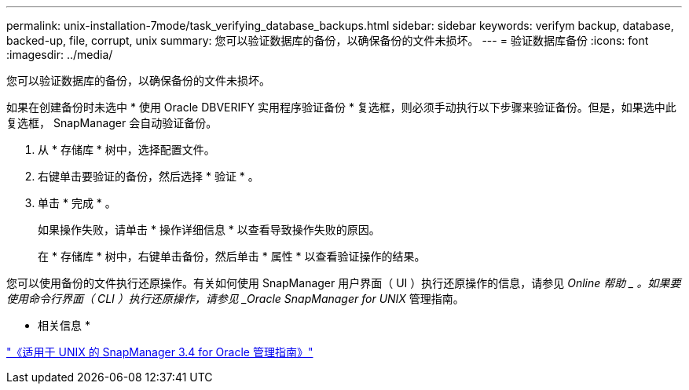 ---
permalink: unix-installation-7mode/task_verifying_database_backups.html 
sidebar: sidebar 
keywords: verifym backup, database, backed-up, file, corrupt, unix 
summary: 您可以验证数据库的备份，以确保备份的文件未损坏。 
---
= 验证数据库备份
:icons: font
:imagesdir: ../media/


[role="lead"]
您可以验证数据库的备份，以确保备份的文件未损坏。

如果在创建备份时未选中 * 使用 Oracle DBVERIFY 实用程序验证备份 * 复选框，则必须手动执行以下步骤来验证备份。但是，如果选中此复选框， SnapManager 会自动验证备份。

. 从 * 存储库 * 树中，选择配置文件。
. 右键单击要验证的备份，然后选择 * 验证 * 。
. 单击 * 完成 * 。
+
如果操作失败，请单击 * 操作详细信息 * 以查看导致操作失败的原因。

+
在 * 存储库 * 树中，右键单击备份，然后单击 * 属性 * 以查看验证操作的结果。



您可以使用备份的文件执行还原操作。有关如何使用 SnapManager 用户界面（ UI ）执行还原操作的信息，请参见 _Online 帮助 _ 。如果要使用命令行界面（ CLI ）执行还原操作，请参见 _Oracle SnapManager for UNIX_ 管理指南。

* 相关信息 *

https://library.netapp.com/ecm/ecm_download_file/ECMP12471546["《适用于 UNIX 的 SnapManager 3.4 for Oracle 管理指南》"]
